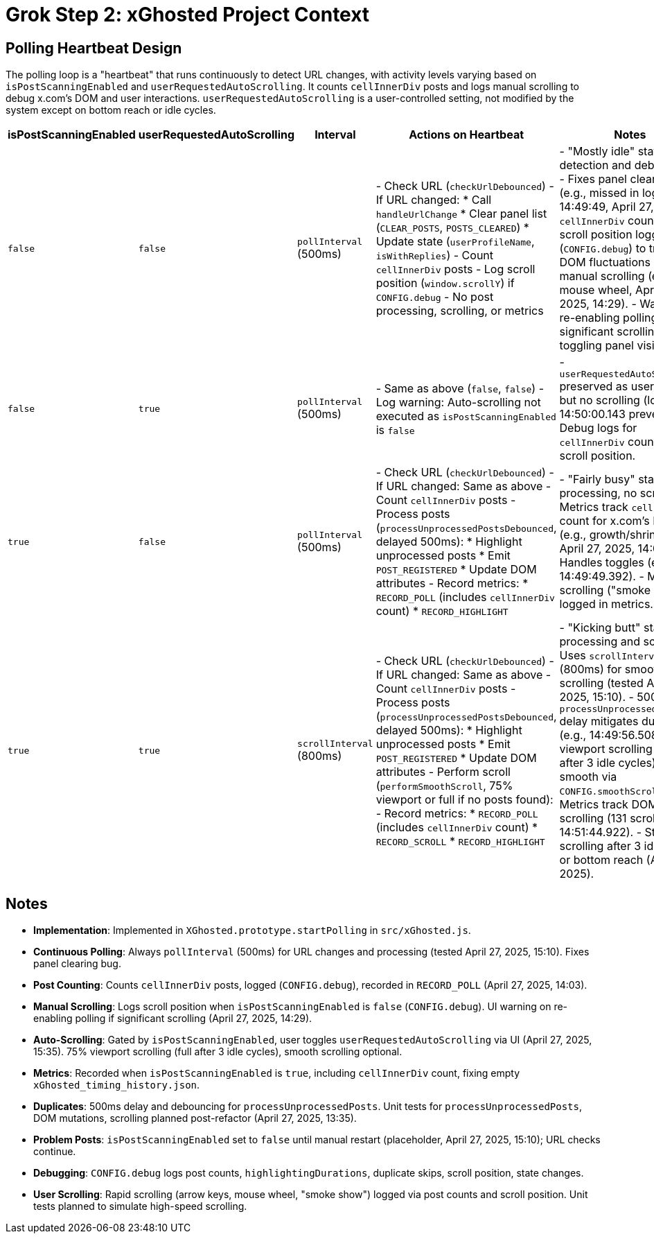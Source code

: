= Grok Step 2: xGhosted Project Context
:revision-date: April 28, 2025

== Polling Heartbeat Design
The polling loop is a "heartbeat" that runs continuously to detect URL changes, with activity levels varying based on `isPostScanningEnabled` and `userRequestedAutoScrolling`. It counts `cellInnerDiv` posts and logs manual scrolling to debug x.com's DOM and user interactions. `userRequestedAutoScrolling` is a user-controlled setting, not modified by the system except on bottom reach or idle cycles.

[cols="1,1,1,2,3",options="header"]
|===
| isPostScanningEnabled | userRequestedAutoScrolling | Interval | Actions on Heartbeat | Notes

| `false` | `false` | `pollInterval` (500ms) | - Check URL (`checkUrlDebounced`)  
  - If URL changed:  
    * Call `handleUrlChange`  
    * Clear panel list (`CLEAR_POSTS`, `POSTS_CLEARED`)  
    * Update state (`userProfileName`, `isWithReplies`)  
  - Count `cellInnerDiv` posts  
  - Log scroll position (`window.scrollY`) if `CONFIG.debug`  
  - No post processing, scrolling, or metrics | - "Mostly idle" state: URL detection and debugging.  
  - Fixes panel clearing bug (e.g., missed in logs at 14:49:49, April 27, 2025).  
  - `cellInnerDiv` count and scroll position logged (`CONFIG.debug`) to track DOM fluctuations and manual scrolling (e.g., mouse wheel, April 27, 2025, 14:29).  
  - Warns on re-enabling polling if significant scrolling, toggling panel visibility.

| `false` | `true` | `pollInterval` (500ms) | - Same as above (`false`, `false`)  
  - Log warning: Auto-scrolling not executed as `isPostScanningEnabled` is `false` | - `userRequestedAutoScrolling` preserved as user setting, but no scrolling (logs at 14:50:00.143 prevented).  
  - Debug logs for `cellInnerDiv` count and scroll position.

| `true` | `false` | `pollInterval` (500ms) | - Check URL (`checkUrlDebounced`)  
  - If URL changed: Same as above  
  - Count `cellInnerDiv` posts  
  - Process posts (`processUnprocessedPostsDebounced`, delayed 500ms):  
    * Highlight unprocessed posts  
    * Emit `POST_REGISTERED`  
    * Update DOM attributes  
  - Record metrics:  
    * `RECORD_POLL` (includes `cellInnerDiv` count)  
    * `RECORD_HIGHLIGHT` | - "Fairly busy" state: Post processing, no scrolling.  
  - Metrics track `cellInnerDiv` count for x.com’s DOM (e.g., growth/shrinkage, April 27, 2025, 14:03).  
  - Handles toggles (e.g., 14:49:49.392).  
  - Manual scrolling ("smoke show") logged in metrics.

| `true` | `true` | `scrollInterval` (800ms) | - Check URL (`checkUrlDebounced`)  
  - If URL changed: Same as above  
  - Count `cellInnerDiv` posts  
  - Process posts (`processUnprocessedPostsDebounced`, delayed 500ms):  
    * Highlight unprocessed posts  
    * Emit `POST_REGISTERED`  
    * Update DOM attributes  
  - Perform scroll (`performSmoothScroll`, 75% viewport or full if no posts found):  
  - Record metrics:  
    * `RECORD_POLL` (includes `cellInnerDiv` count)  
    * `RECORD_SCROLL`  
    * `RECORD_HIGHLIGHT` | - "Kicking butt" state: Full processing and scrolling.  
  - Uses `scrollInterval` (800ms) for smoother scrolling (tested April 27, 2025, 15:10).  
  - 500ms `processUnprocessedPosts` delay mitigates duplicates (e.g., 14:49:56.508).  
  - 75% viewport scrolling (full after 3 idle cycles), smooth via `CONFIG.smoothScrolling`.  
  - Metrics track DOM and scrolling (131 scrolls at 14:51:44.922).  
  - Stops scrolling after 3 idle cycles or bottom reach (April 25, 2025).
|===

## Notes
- **Implementation**: Implemented in `XGhosted.prototype.startPolling` in `src/xGhosted.js`.
- **Continuous Polling**: Always `pollInterval` (500ms) for URL changes and processing (tested April 27, 2025, 15:10). Fixes panel clearing bug.
- **Post Counting**: Counts `cellInnerDiv` posts, logged (`CONFIG.debug`), recorded in `RECORD_POLL` (April 27, 2025, 14:03).
- **Manual Scrolling**: Logs scroll position when `isPostScanningEnabled` is `false` (`CONFIG.debug`). UI warning on re-enabling polling if significant scrolling (April 27, 2025, 14:29).
- **Auto-Scrolling**: Gated by `isPostScanningEnabled`, user toggles `userRequestedAutoScrolling` via UI (April 27, 2025, 15:35). 75% viewport scrolling (full after 3 idle cycles), smooth scrolling optional.
- **Metrics**: Recorded when `isPostScanningEnabled` is `true`, including `cellInnerDiv` count, fixing empty `xGhosted_timing_history.json`.
- **Duplicates**: 500ms delay and debouncing for `processUnprocessedPosts`. Unit tests for `processUnprocessedPosts`, DOM mutations, scrolling planned post-refactor (April 27, 2025, 13:35).
- **Problem Posts**: `isPostScanningEnabled` set to `false` until manual restart (placeholder, April 27, 2025, 15:10); URL checks continue.
- **Debugging**: `CONFIG.debug` logs post counts, `highlightingDurations`, duplicate skips, scroll position, state changes.
- **User Scrolling**: Rapid scrolling (arrow keys, mouse wheel, "smoke show") logged via post counts and scroll position. Unit tests planned to simulate high-speed scrolling.